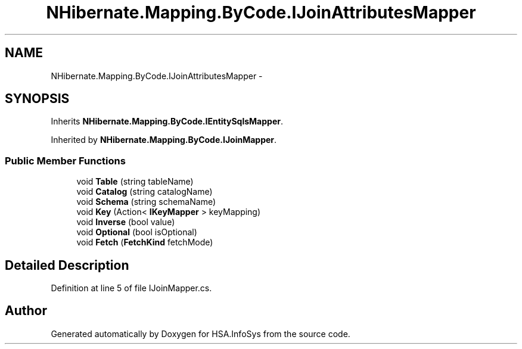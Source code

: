 .TH "NHibernate.Mapping.ByCode.IJoinAttributesMapper" 3 "Fri Jul 5 2013" "Version 1.0" "HSA.InfoSys" \" -*- nroff -*-
.ad l
.nh
.SH NAME
NHibernate.Mapping.ByCode.IJoinAttributesMapper \- 
.SH SYNOPSIS
.br
.PP
.PP
Inherits \fBNHibernate\&.Mapping\&.ByCode\&.IEntitySqlsMapper\fP\&.
.PP
Inherited by \fBNHibernate\&.Mapping\&.ByCode\&.IJoinMapper\fP\&.
.SS "Public Member Functions"

.in +1c
.ti -1c
.RI "void \fBTable\fP (string tableName)"
.br
.ti -1c
.RI "void \fBCatalog\fP (string catalogName)"
.br
.ti -1c
.RI "void \fBSchema\fP (string schemaName)"
.br
.ti -1c
.RI "void \fBKey\fP (Action< \fBIKeyMapper\fP > keyMapping)"
.br
.ti -1c
.RI "void \fBInverse\fP (bool value)"
.br
.ti -1c
.RI "void \fBOptional\fP (bool isOptional)"
.br
.ti -1c
.RI "void \fBFetch\fP (\fBFetchKind\fP fetchMode)"
.br
.in -1c
.SH "Detailed Description"
.PP 
Definition at line 5 of file IJoinMapper\&.cs\&.

.SH "Author"
.PP 
Generated automatically by Doxygen for HSA\&.InfoSys from the source code\&.

